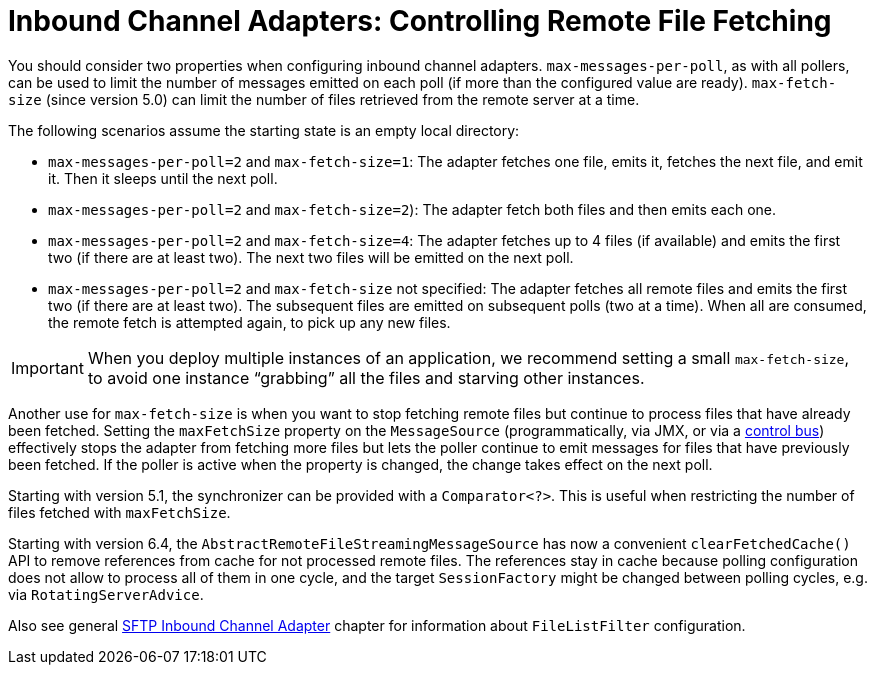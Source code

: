 [[sftp-max-fetch]]
= Inbound Channel Adapters: Controlling Remote File Fetching

You should consider two properties when configuring inbound channel adapters.
`max-messages-per-poll`, as with all pollers, can be used to limit the number of messages emitted on each poll (if more than the configured value are ready).
`max-fetch-size` (since version 5.0) can limit the number of files retrieved from the remote server at a time.

The following scenarios assume the starting state is an empty local directory:

* `max-messages-per-poll=2` and `max-fetch-size=1`: The adapter fetches one file, emits it, fetches the next file, and emit it.
Then it sleeps until the next poll.
* `max-messages-per-poll=2` and `max-fetch-size=2`): The adapter fetch both files and then emits each one.
* `max-messages-per-poll=2` and `max-fetch-size=4`: The adapter fetches up to 4 files (if available) and emits the first two (if there are at least two).
The next two files will be emitted on the next poll.
* `max-messages-per-poll=2` and `max-fetch-size` not specified: The adapter fetches all remote files and emits the first two (if there are at least two).
The subsequent files are emitted on subsequent polls (two at a time).
When all are consumed, the remote fetch is attempted again, to pick up any new files.

IMPORTANT: When you deploy multiple instances of an application, we recommend setting a small `max-fetch-size`, to avoid one instance "`grabbing`" all the files and starving other instances.

Another use for `max-fetch-size` is when you want to stop fetching remote files but continue to process files that have already been fetched.
Setting the `maxFetchSize` property on the `MessageSource` (programmatically, via JMX, or via a xref:control-bus.adoc[control bus]) effectively stops the adapter from fetching more files but lets the poller continue to emit messages for files that have previously been fetched.
If the poller is active when the property is changed, the change takes effect on the next poll.

Starting with version 5.1, the synchronizer can be provided with a `Comparator<?>`.
This is useful when restricting the number of files fetched with `maxFetchSize`.

Starting with version 6.4, the `AbstractRemoteFileStreamingMessageSource` has now a convenient `clearFetchedCache()` API to remove references from cache for not processed remote files.
The references stay in cache because polling configuration does not allow to process all of them in one cycle, and the target `SessionFactory` might be changed between polling cycles, e.g. via `RotatingServerAdvice`.

Also see general xref:sftp/inbound.adoc[SFTP Inbound Channel Adapter] chapter for information about `FileListFilter` configuration.
